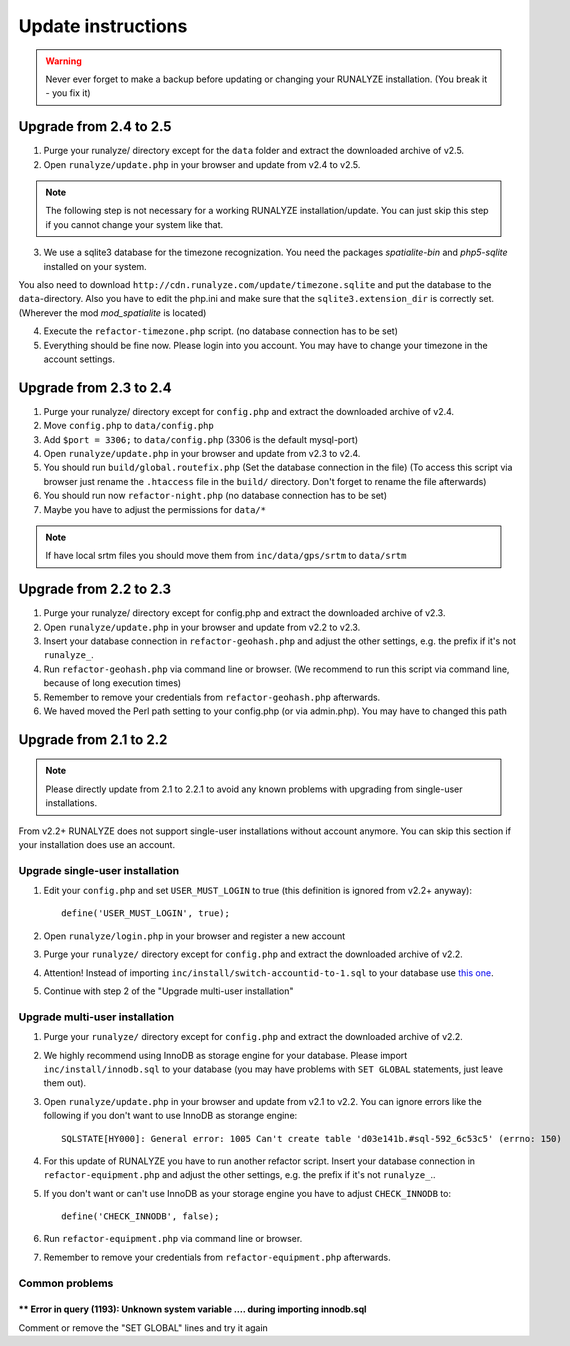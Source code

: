 .. _update:


Update instructions
===================

.. warning:: Never ever forget to make a backup before updating or changing your RUNALYZE installation. (You break it - you fix it)


Upgrade from 2.4 to 2.5
***********************
1. Purge your runalyze/ directory except for the ``data`` folder and extract the downloaded archive of v2.5.

2. Open ``runalyze/update.php`` in your browser and update from v2.4 to v2.5. 

.. note:: The following step is not necessary for a working RUNALYZE installation/update. You can just skip this step if you cannot change your system like that.

3. We use a sqlite3 database for the timezone recognization. You need the packages `spatialite-bin` and `php5-sqlite` installed on your system. 

You also need to download ``http://cdn.runalyze.com/update/timezone.sqlite`` and put the database to the ``data``-directory. 
Also you have to edit the php.ini and make sure that the ``sqlite3.extension_dir`` is correctly set. (Wherever the mod `mod_spatialite` is located)

4. Execute the ``refactor-timezone.php`` script. (no database connection has to be set)

5. Everything should be fine now. Please login into you account. You may have to change your timezone in the account settings. 

Upgrade from 2.3 to 2.4
***********************
1. Purge your runalyze/ directory except for ``config.php`` and extract the downloaded archive of v2.4.

2. Move ``config.php`` to ``data/config.php``

3. Add ``$port = 3306;`` to ``data/config.php`` (3306 is the default mysql-port)

4. Open ``runalyze/update.php`` in your browser and update from v2.3 to v2.4.

5. You should run ``build/global.routefix.php`` (Set the database connection in the file) (To access this script via browser just rename the ``.htaccess`` file in the ``build/`` directory. Don't forget to rename the file afterwards)

6. You should run now ``refactor-night.php`` (no database connection has to be set)

7. Maybe you have to adjust the permissions for ``data/*``

.. note:: If have local srtm files you should move them from ``inc/data/gps/srtm`` to ``data/srtm``
Upgrade from 2.2 to 2.3
***********************
1. Purge your runalyze/ directory except for config.php and extract the downloaded archive of v2.3.

2. Open ``runalyze/update.php`` in your browser and update from v2.2 to v2.3.

3. Insert your database connection in ``refactor-geohash.php`` and adjust the other settings, e.g. the prefix if it's not ``runalyze_``.

4. Run ``refactor-geohash.php`` via command line or browser. (We recommend to run this script via command line, because of long execution times)

5. Remember to remove your credentials from ``refactor-geohash.php`` afterwards.

6. We haved moved the Perl path setting to your config.php (or via admin.php). You may have to changed this path

Upgrade from 2.1 to 2.2
***********************

.. note:: Please directly update from 2.1 to 2.2.1 to avoid any known problems with upgrading from single-user installations.

From v2.2+ RUNALYZE does not support single-user installations without account anymore. You can skip this section if your installation does use an account.

Upgrade single-user installation
--------------------------------

1. Edit your ``config.php`` and set ``USER_MUST_LOGIN`` to true (this definition is ignored from v2.2+ anyway)::

    define('USER_MUST_LOGIN', true);

2. Open ``runalyze/login.php`` in your browser and register a new account

3. Purge your ``runalyze/`` directory except for ``config.php`` and extract the downloaded archive of v2.2.

4. Attention! Instead of importing ``inc/install/switch-accountid-to-1.sql`` to your database use `this one <https://raw.githubusercontent.com/Runalyze/Runalyze/support/2.2.x/inc/install/switch-accountid-to-1.sql>`_.

5. Continue with step 2 of the "Upgrade multi-user installation"

Upgrade multi-user installation
-------------------------------
1. Purge your ``runalyze/`` directory except for ``config.php`` and extract the downloaded archive of v2.2.

2. We highly recommend using InnoDB as storage engine for your database. Please import ``inc/install/innodb.sql`` to your database (you may have problems with ``SET GLOBAL`` statements, just leave them out).

3. Open ``runalyze/update.php`` in your browser and update from v2.1 to v2.2. You can ignore errors like the following if you don't want to use InnoDB as storange engine::

    SQLSTATE[HY000]: General error: 1005 Can't create table 'd03e141b.#sql-592_6c53c5' (errno: 150)

4. For this update of RUNALYZE you have to run another refactor script. Insert your database connection in ``refactor-equipment.php`` and adjust the other settings, e.g. the prefix if it's not ``runalyze_``..

5. If you don't want or can't use InnoDB as your storage engine you have to adjust ``CHECK_INNODB`` to::

    define('CHECK_INNODB', false);

6. Run ``refactor-equipment.php`` via command line or browser.

7. Remember to remove your credentials from ``refactor-equipment.php`` afterwards.

Common problems
----------------
^^^^^^^^^^^^^^^^^^^^^^^^^^^^^^^^^^^^^^^^^^^^^^^^^^^^^^^^^^^^^^^^^^^^^^^^^^^^^^^^^^
** Error in query (1193): Unknown system variable .... during importing innodb.sql
^^^^^^^^^^^^^^^^^^^^^^^^^^^^^^^^^^^^^^^^^^^^^^^^^^^^^^^^^^^^^^^^^^^^^^^^^^^^^^^^^^
Comment or remove the "SET GLOBAL" lines and try it again
